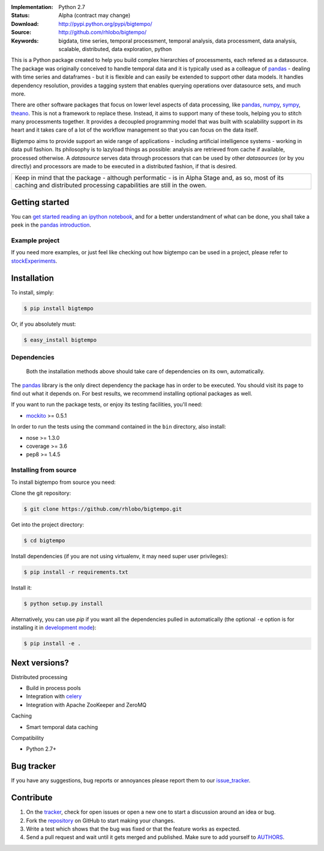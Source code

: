 
.. image:: https://pypip.in/v/bigtempo/badge.png
        :target: https://pypi.python.org/pypi/bigtempo

.. image:: https://pypip.in/d/bigtempo/badge.png
        :target: https://pypi.python.org/pypi/bigtempo

.. image:: https://travis-ci.org/rhlobo/bigtempo.png?branch=master
        :target: https://travis-ci.org/rhlobo/bigtempo

.. image:: https://coveralls.io/repos/rhlobo/bigtempo/badge.png
        :target: https://coveralls.io/r/rhlobo/bigtempo

.. image:: http://rhlobo.github.io/bigtempo/bigtempo_small.png


:Implementation: Python 2.7
:Status: Alpha (contract may change)
:Download: http://pypi.python.org/pypi/bigtempo/
:Source: http://github.com/rhlobo/bigtempo/
:Keywords: bigdata, time series, temporal processment, temporal analysis, data processment, data analysis, scalable, distributed, data exploration, python


This is a Python package created to help you build complex hierarchies of processments, each refered as a datasource. 
The package was originally conceived to handle temporal data and it is typically used as a colleague of pandas_ - dealing with time series and dataframes - but it is flexible and can easily be extended to support other data models.
It handles dependency resolution, provides a tagging system that enables querying operations over datasource sets, and much more.

There are other software packages that focus on lower level aspects of data processing, like pandas_, numpy_, sympy_, theano_. 
This is not a framework to replace these. Instead, it aims to support many of these tools, helping you to stitch many processments together.
It provides a decoupled programming model that was built with scalability support in its heart and it takes care of a lot of the workflow management so that you can focus on the data itself.

Bigtempo aims to provide support an wide range of applications - including artificial intelligence systems - working in data pull fashion. 
Its philosophy is to lazyload things as possible: analysis are retrieved from cache if available, processed otherwise.
A `datasource` serves data through processors that can be used by other `datasources` (or by you directly) and processors are made to be executed in a distributed fashion, if that is desired.

.. It is here to address the plumbing associated with complex chained data evaluation processes, and because each datasource can be used as input for new datasources, it is ideal for data exploration and analysis. 
.. Using it, you are able - for instance - to easily spawn multiple variations of a processment over sets of other datasources. 
.. It is a great tool for distributed processment when you have 'a few quadrillion' [interdependent] processments for interdependent data sets.

+--------------------------------------------------------------------------------------+
| Keep in mind that the package - although performatic - is in Alpha Stage and, as so, |
| most of its caching and distributed processing capabilities are still in the owen.   |
+--------------------------------------------------------------------------------------+


Getting started
---------------

You can `get started reading an ipython notebook`_, and for a better understandment of what can be done, you shall take a peek in the `pandas introduction`_.


Example project
^^^^^^^^^^^^^^^

If you need more examples, or just feel like checking out how bigtempo can be used in a project, please refer to stockExperiments_.


Installation
------------

To install, simply:

.. code-block:: bash

    $ pip install bigtempo

Or, if you absolutely must:

.. code-block:: bash

    $ easy_install bigtempo


Dependencies
^^^^^^^^^^^^

    Both the installation methods above should take care of dependencies on its own, automatically.


The pandas_ library is the only direct dependency the package has in order to be executed. You should visit its page to find out what it depends on. For best results, we recommend installing optional packages as well. 

If you want to run the package tests, or enjoy its testing facilities, you'll need:

- mockito_ >= 0.5.1

In order to run the tests using the command contained in the ``bin`` directory, also install:

- nose >= 1.3.0
- coverage >= 3.6
- pep8 >= 1.4.5


Installing from source
^^^^^^^^^^^^^^^^^^^^^^

To install bigtempo from source you need:

Clone the git repository:

.. code-block:: bash

    $ git clone https://github.com/rhlobo/bigtempo.git

Get into the project directory:

.. code-block:: bash

    $ cd bigtempo

Install dependencies (if you are not using virtualenv, it may need super user privileges):

.. code-block:: bash

    $ pip install -r requirements.txt

Install it:

.. code-block:: bash

    $ python setup.py install

Alternatively, you can use `pip` if you want all the dependencies pulled in automatically (the optional ``-e`` option is for installing it in
`development mode <http://www.pip-installer.org/en/latest/usage.html>`__):

.. code-block:: bash

    $ pip install -e .


Next versions?
--------------

.. Although this is an open source project, some of its next big features are going to be released publicly only when they are better defined.
.. This measure will be valid and applyed til the project achieves a Beta development stage. Feel free to get in contact if you want to know more about it.

Distributed processing

- Build in process pools
- Integration with celery_
- Integration with Apache ZooKeeper and ZeroMQ

Caching

- Smart temporal data caching

Compatibility

- Python 2.7+


Bug tracker
-----------

If you have any suggestions, bug reports or annoyances please report them to our issue_tracker_.


Contribute
----------

1. On the tracker_, check for open issues or open a new one to start a discussion around an idea or bug.
2. Fork the repository_ on GitHub to start making your changes.
3. Write a test which shows that the bug was fixed or that the feature works as expected.
4. Send a pull request and wait until it gets merged and published. Make sure to add yourself to AUTHORS_.


.. _pandas: http://pandas.pydata.org
.. _`pandas introduction`: http://pandas.pydata.org/pandas-docs/dev/dsintro.html
.. _numpy: http://www.numpy.org/
.. _sympy: http://sympy.org/
.. _theano: http://deeplearning.net/software/theano/
.. _mockito: https://pypi.python.org/pypi/mockito
.. _celery: http://github.com/celery/celery
.. _stockExperiments: https://github.com/rhlobo/stockExperiments
.. _issue_tracker: http://github.com/rhlobo/bigtempo/issues
.. _tracker: http://github.com/rhlobo/bigtempo/issues
.. _repository: http://github.com/rhlobo/bigtempo
.. _AUTHORS: https://github.com/rhlobo/bigtempo/blob/master/AUTHORS.rst
.. _`get started reading an ipython notebook`: http://nbviewer.ipython.org/urls/raw.github.com/rhlobo/bigtempo/master/ipy-notebooks/getting_started.ipynb


.. image:: https://cruel-carlota.pagodabox.com/72a329aaa141ddda4059d84df6c4d9ea
    :alt: githalytics.com
    :target: https://githalytics.com/rhlobo/bigtempo

.. image:: https://d2weczhvl823v0.cloudfront.net/rhlobo/bigtempo/trend.png
   :alt: Bitdeli badge
   :target: https://bitdeli.com/free
